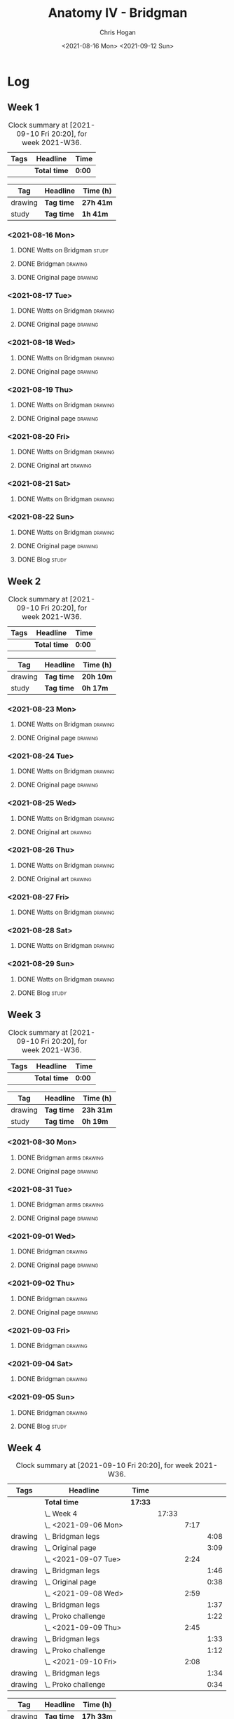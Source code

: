 #+TITLE: Anatomy IV - Bridgman
#+AUTHOR: Chris Hogan
#+DATE: <2021-08-16 Mon> <2021-09-12 Sun>
#+STARTUP: nologdone

* Log
** Week 1
  #+BEGIN: clocktable :scope subtree :maxlevel 6 :block thisweek :tags t
  #+CAPTION: Clock summary at [2021-09-10 Fri 20:20], for week 2021-W36.
  | Tags | Headline     | Time   |
  |------+--------------+--------|
  |      | *Total time* | *0:00* |
  #+END:
 
  #+BEGIN: clocktable-by-tag :maxlevel 6 :match ("drawing" "study")
  | Tag     | Headline   | Time (h)  |
  |---------+------------+-----------|
  | drawing | *Tag time* | *27h 41m* |
  |---------+------------+-----------|
  | study   | *Tag time* | *1h 41m*  |
  
  #+END:
*** <2021-08-16 Mon>
**** DONE Watts on Bridgman                                           :study:
     :LOGBOOK:
     CLOCK: [2021-08-16 Mon 19:56]--[2021-08-16 Mon 20:33] =>  0:37
     CLOCK: [2021-08-16 Mon 08:40]--[2021-08-16 Mon 09:21] =>  0:41
     :END:
**** DONE Bridgman                                                  :drawing:
     :LOGBOOK:
     CLOCK: [2021-08-16 Mon 18:00]--[2021-08-16 Mon 18:24] =>  0:24
     CLOCK: [2021-08-16 Mon 14:19]--[2021-08-16 Mon 16:12] =>  1:53
     CLOCK: [2021-08-16 Mon 09:21]--[2021-08-16 Mon 11:36] =>  2:15
     :END:
**** DONE Original page                                             :drawing:
     :LOGBOOK:
     CLOCK: [2021-08-16 Mon 18:24]--[2021-08-16 Mon 19:56] =>  1:32
     :END:
*** <2021-08-17 Tue>
**** DONE Watts on Bridgman                                         :drawing:
     :LOGBOOK:
     CLOCK: [2021-08-17 Tue 17:55]--[2021-08-17 Tue 19:46] =>  1:51
     :END:
**** DONE Original page                                             :drawing:
     :LOGBOOK:
     CLOCK: [2021-08-17 Tue 19:46]--[2021-08-17 Tue 20:57] =>  1:11
     :END:
*** <2021-08-18 Wed>
**** DONE Watts on Bridgman                                         :drawing:
     :LOGBOOK:
     CLOCK: [2021-08-18 Wed 18:03]--[2021-08-18 Wed 19:38] =>  1:35
     :END:
**** DONE Original page                                             :drawing:
     :LOGBOOK:
     CLOCK: [2021-08-18 Wed 19:38]--[2021-08-18 Wed 20:54] =>  1:16
     :END:
*** <2021-08-19 Thu>
**** DONE Watts on Bridgman                                         :drawing:
     :LOGBOOK:
     CLOCK: [2021-08-19 Thu 17:58]--[2021-08-19 Thu 19:45] =>  1:47
     :END:
**** DONE Original page                                             :drawing:
     :LOGBOOK:
     CLOCK: [2021-08-19 Thu 19:45]--[2021-08-19 Thu 20:53] =>  1:08
     :END:
*** <2021-08-20 Fri>
**** DONE Watts on Bridgman                                         :drawing:
     :LOGBOOK:
     CLOCK: [2021-08-20 Fri 18:28]--[2021-08-20 Fri 19:54] =>  1:26
     :END:
**** DONE Original art                                              :drawing:
     :LOGBOOK:
     CLOCK: [2021-08-20 Fri 19:56]--[2021-08-20 Fri 20:49] =>  0:53
     :END:
*** <2021-08-21 Sat>
**** DONE Watts on Bridgman                                         :drawing:
     :LOGBOOK:
     CLOCK: [2021-08-21 Sat 14:24]--[2021-08-21 Sat 16:09] =>  1:45
     CLOCK: [2021-08-21 Sat 08:39]--[2021-08-21 Sat 11:24] =>  2:45
     :END:
*** <2021-08-22 Sun>
**** DONE Watts on Bridgman                                         :drawing:
     :LOGBOOK:
     CLOCK: [2021-08-22 Sun 17:58]--[2021-08-22 Sun 19:30] =>  1:32
     CLOCK: [2021-08-22 Sun 09:01]--[2021-08-22 Sun 11:51] =>  2:50
     :END:
**** DONE Original page                                             :drawing:
     :LOGBOOK:
     CLOCK: [2021-08-22 Sun 13:16]--[2021-08-22 Sun 14:54] =>  1:38
     :END:
**** DONE Blog                                                        :study:
     :LOGBOOK:
     CLOCK: [2021-08-22 Sun 19:30]--[2021-08-22 Sun 19:53] =>  0:23
     :END:
** Week 2
  #+BEGIN: clocktable :scope subtree :maxlevel 6 :block thisweek :tags t
  #+CAPTION: Clock summary at [2021-09-10 Fri 20:20], for week 2021-W36.
  | Tags | Headline     | Time   |
  |------+--------------+--------|
  |      | *Total time* | *0:00* |
  #+END:
 
  #+BEGIN: clocktable-by-tag :maxlevel 6 :match ("drawing" "study")
  | Tag     | Headline   | Time (h)  |
  |---------+------------+-----------|
  | drawing | *Tag time* | *20h 10m* |
  |---------+------------+-----------|
  | study   | *Tag time* | *0h 17m*  |
  
  #+END:
*** <2021-08-23 Mon>
**** DONE Watts on Bridgman                                         :drawing:
     :LOGBOOK:
     CLOCK: [2021-08-23 Mon 08:35]--[2021-08-23 Mon 11:35] =>  3:00
     :END:
**** DONE Original page                                             :drawing:
     :LOGBOOK:
     CLOCK: [2021-08-23 Mon 18:01]--[2021-08-23 Mon 20:55] =>  2:54
     :END:
*** <2021-08-24 Tue>
**** DONE Watts on Bridgman                                         :drawing:
     :LOGBOOK:
     CLOCK: [2021-08-24 Tue 17:55]--[2021-08-24 Tue 19:44] =>  1:49
     :END:
**** DONE Original page                                             :drawing:
     :LOGBOOK:
     CLOCK: [2021-08-24 Tue 19:44]--[2021-08-24 Tue 20:51] =>  1:07
     :END:
*** <2021-08-25 Wed>
**** DONE Watts on Bridgman                                         :drawing:
     :LOGBOOK:
     CLOCK: [2021-08-25 Wed 18:05]--[2021-08-25 Wed 19:33] =>  1:28
     :END:
**** DONE Original art                                              :drawing:
     :LOGBOOK:
     CLOCK: [2021-08-25 Wed 19:33]--[2021-08-25 Wed 21:00] =>  1:27
     :END:
*** <2021-08-26 Thu>
**** DONE Watts on Bridgman                                         :drawing:
     :LOGBOOK:
     CLOCK: [2021-08-26 Thu 18:02]--[2021-08-26 Thu 19:50] =>  1:48
     :END:
**** DONE Original art                                              :drawing:
     :LOGBOOK:
     CLOCK: [2021-08-26 Thu 19:50]--[2021-08-26 Thu 20:37] =>  0:47
     :END:
*** <2021-08-27 Fri>
**** DONE Watts on Bridgman                                         :drawing:
     :LOGBOOK:
     CLOCK: [2021-08-27 Fri 18:29]--[2021-08-27 Fri 19:33] =>  1:04
     :END:
*** <2021-08-28 Sat>
**** DONE Watts on Bridgman                                         :drawing:
     :LOGBOOK:
     CLOCK: [2021-08-28 Sat 09:11]--[2021-08-28 Sat 11:17] =>  2:06
     :END:
*** <2021-08-29 Sun>
**** DONE Watts on Bridgman                                         :drawing:
     :LOGBOOK:
     CLOCK: [2021-08-29 Sun 13:55]--[2021-08-29 Sun 15:00] =>  1:05
     CLOCK: [2021-08-29 Sun 10:19]--[2021-08-29 Sun 11:54] =>  1:35
     :END:
**** DONE Blog                                                        :study:
     :LOGBOOK:
     CLOCK: [2021-08-29 Sun 19:35]--[2021-08-29 Sun 19:52] =>  0:17
     :END:
** Week 3
  #+BEGIN: clocktable :scope subtree :maxlevel 6 :block thisweek :tags t
  #+CAPTION: Clock summary at [2021-09-10 Fri 20:20], for week 2021-W36.
  | Tags | Headline     | Time   |
  |------+--------------+--------|
  |      | *Total time* | *0:00* |
  #+END:
 
  #+BEGIN: clocktable-by-tag :maxlevel 6 :match ("drawing" "study")
  | Tag     | Headline   | Time (h)  |
  |---------+------------+-----------|
  | drawing | *Tag time* | *23h 31m* |
  |---------+------------+-----------|
  | study   | *Tag time* | *0h 19m*  |
  
  #+END:
*** <2021-08-30 Mon>
**** DONE Bridgman arms                                             :drawing:
     :LOGBOOK:
     CLOCK: [2021-08-30 Mon 14:00]--[2021-08-30 Mon 15:58] =>  1:58
     CLOCK: [2021-08-30 Mon 08:41]--[2021-08-30 Mon 11:39] =>  2:58
     :END:
**** DONE Original page                                             :drawing:
     :LOGBOOK:
     CLOCK: [2021-08-30 Mon 18:06]--[2021-08-30 Mon 20:44] =>  2:38
     :END:
*** <2021-08-31 Tue>
**** DONE Bridgman arms                                             :drawing:
     :LOGBOOK:
     CLOCK: [2021-08-31 Tue 18:03]--[2021-08-31 Tue 19:39] =>  1:36
     :END:
**** DONE Original page                                             :drawing: 
     :LOGBOOK:
     CLOCK: [2021-08-31 Tue 19:39]--[2021-08-31 Tue 20:48] =>  1:09
     :END:
*** <2021-09-01 Wed>
**** DONE Bridgman                                                  :drawing:
     :LOGBOOK:
     CLOCK: [2021-09-01 Wed 18:00]--[2021-09-01 Wed 19:33] =>  1:33
     :END:
**** DONE Original page                                             :drawing:
     :LOGBOOK:
     CLOCK: [2021-09-01 Wed 19:33]--[2021-09-01 Wed 20:41] =>  1:08
     :END:
*** <2021-09-02 Thu>
**** DONE Bridgman                                                  :drawing:
     :LOGBOOK:
     CLOCK: [2021-09-02 Thu 18:04]--[2021-09-02 Thu 19:24] =>  1:20
     :END:
**** DONE Original page                                             :drawing:
     :LOGBOOK:
     CLOCK: [2021-09-02 Thu 19:25]--[2021-09-02 Thu 20:39] =>  1:14
     :END:
*** <2021-09-03 Fri>
**** DONE Bridgman                                                  :drawing:
     :LOGBOOK:
     CLOCK: [2021-09-03 Fri 20:02]--[2021-09-03 Fri 20:43] =>  0:41
     CLOCK: [2021-09-03 Fri 18:36]--[2021-09-03 Fri 19:19] =>  0:43
     :END:
*** <2021-09-04 Sat>
**** DONE Bridgman                                                  :drawing:
     :LOGBOOK:
     CLOCK: [2021-09-04 Sat 18:15]--[2021-09-04 Sat 19:38] =>  1:23
     CLOCK: [2021-09-04 Sat 09:58]--[2021-09-04 Sat 10:55] =>  0:57
     :END:
*** <2021-09-05 Sun>
**** DONE Bridgman                                                  :drawing:
     :LOGBOOK:
     CLOCK: [2021-09-05 Sun 17:59]--[2021-09-05 Sun 18:36] =>  0:37
     CLOCK: [2021-09-05 Sun 13:31]--[2021-09-05 Sun 14:55] =>  1:24
     CLOCK: [2021-09-05 Sun 09:09]--[2021-09-05 Sun 11:21] =>  2:12
     :END:
**** DONE Blog                                                        :study:
     :LOGBOOK:
     CLOCK: [2021-09-05 Sun 18:36]--[2021-09-05 Sun 18:55] =>  0:19
     :END:
** Week 4
  #+BEGIN: clocktable :scope subtree :maxlevel 6 :block thisweek :tags t
  #+CAPTION: Clock summary at [2021-09-10 Fri 20:20], for week 2021-W36.
  | Tags    | Headline                | Time    |       |      |      |
  |---------+-------------------------+---------+-------+------+------|
  |         | *Total time*            | *17:33* |       |      |      |
  |---------+-------------------------+---------+-------+------+------|
  |         | \_  Week 4              |         | 17:33 |      |      |
  |         | \_    <2021-09-06 Mon>  |         |       | 7:17 |      |
  | drawing | \_      Bridgman legs   |         |       |      | 4:08 |
  | drawing | \_      Original page   |         |       |      | 3:09 |
  |         | \_    <2021-09-07 Tue>  |         |       | 2:24 |      |
  | drawing | \_      Bridgman legs   |         |       |      | 1:46 |
  | drawing | \_      Original page   |         |       |      | 0:38 |
  |         | \_    <2021-09-08 Wed>  |         |       | 2:59 |      |
  | drawing | \_      Bridgman legs   |         |       |      | 1:37 |
  | drawing | \_      Proko challenge |         |       |      | 1:22 |
  |         | \_    <2021-09-09 Thu>  |         |       | 2:45 |      |
  | drawing | \_      Bridgman legs   |         |       |      | 1:33 |
  | drawing | \_      Proko challenge |         |       |      | 1:12 |
  |         | \_    <2021-09-10 Fri>  |         |       | 2:08 |      |
  | drawing | \_      Bridgman legs   |         |       |      | 1:34 |
  | drawing | \_      Proko challenge |         |       |      | 0:34 |
  #+END:
 
  #+BEGIN: clocktable-by-tag :maxlevel 6 :match ("drawing" "study")
  | Tag     | Headline   | Time (h)  |
  |---------+------------+-----------|
  | drawing | *Tag time* | *17h 33m* |
  |---------+------------+-----------|
  | study   | *Tag time* | *0h 0m*   |
  
  #+END:
*** <2021-09-06 Mon>
**** DONE Bridgman legs                                             :drawing:
     :LOGBOOK:
     CLOCK: [2021-09-06 Mon 14:07]--[2021-09-06 Mon 15:20] =>  1:13
     CLOCK: [2021-09-06 Mon 08:29]--[2021-09-06 Mon 11:24] =>  2:55
     :END:
**** DONE Original page                                             :drawing:
     :LOGBOOK:
     CLOCK: [2021-09-06 Mon 18:09]--[2021-09-06 Mon 20:40] =>  2:31
     CLOCK: [2021-09-06 Mon 15:20]--[2021-09-06 Mon 15:58] =>  0:38
     :END:
*** <2021-09-07 Tue>
**** DONE Bridgman legs                                             :drawing:
     :LOGBOOK:
     CLOCK: [2021-09-07 Tue 18:00]--[2021-09-07 Tue 19:46] =>  1:46
     :END:
**** DONE Original page                                             :drawing:
     :LOGBOOK:
     CLOCK: [2021-09-07 Tue 19:46]--[2021-09-07 Tue 20:24] =>  0:38
     :END:
*** <2021-09-08 Wed>
**** DONE Bridgman legs                                             :drawing:
     :LOGBOOK:
     CLOCK: [2021-09-08 Wed 18:01]--[2021-09-08 Wed 19:38] =>  1:37
     :END:
**** DONE Proko challenge :drawing: 
     :LOGBOOK:
     CLOCK: [2021-09-08 Wed 19:39]--[2021-09-08 Wed 21:01] =>  1:22
     :END:
*** <2021-09-09 Thu>
**** DONE Bridgman legs                                             :drawing:
     :LOGBOOK:
     CLOCK: [2021-09-09 Thu 18:00]--[2021-09-09 Thu 19:33] =>  1:33
     :END:
**** DONE Proko challenge                                           :drawing:
     :LOGBOOK:
     CLOCK: [2021-09-09 Thu 19:34]--[2021-09-09 Thu 20:46] =>  1:12
     :END:
*** <2021-09-10 Fri>
**** DONE Bridgman legs                                             :drawing:
     :LOGBOOK:
     CLOCK: [2021-09-10 Fri 18:02]--[2021-09-10 Fri 19:36] =>  1:34
     :END:
**** DONE Proko challenge                                           :drawing:
     :LOGBOOK:
     CLOCK: [2021-09-10 Fri 19:36]--[2021-09-10 Fri 20:10] =>  0:43
     :END:
*** <2021-09-11 Sat>
**** TODO Proko challenge :drawing:
